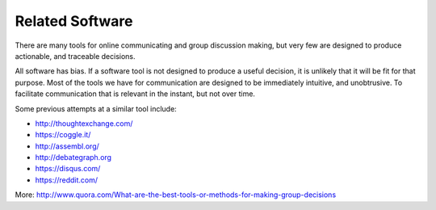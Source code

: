 Related Software
================

There are many tools for online communicating and group discussion making, but
very few are designed to produce actionable, and traceable decisions.

All software has bias. If a software tool is not designed to produce a useful
decision, it is unlikely that it will be fit for that purpose. Most of the tools
we have for communication are designed to be immediately intuitive, and
unobtrusive. To facilitate communication that is relevant in the instant, but
not over time.

Some previous attempts at a similar tool include:

* http://thoughtexchange.com/
* https://coggle.it/
* http://assembl.org/
* http://debategraph.org
* https://disqus.com/
* https://reddit.com/

More: http://www.quora.com/What-are-the-best-tools-or-methods-for-making-group-decisions

